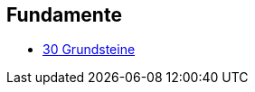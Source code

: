 == Fundamente

* https://www.youtube.com/watch?v=_tTkVvjVYQI&list=PLvdPENDbbdKz1fI-xCclaa1R-cm4UmjyT[30 Grundsteine]
